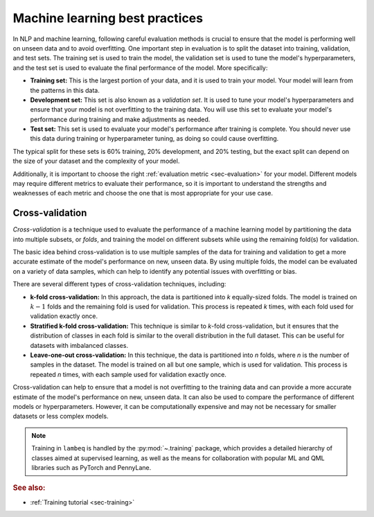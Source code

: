 .. _sec-nlp-ml:

Machine learning best practices
===============================

In NLP and machine learning, following careful evaluation methods is crucial to ensure that the model is performing well on unseen data and to avoid overfitting. One important step in evaluation is to split the dataset into training, validation, and test sets. The training set is used to train the model, the validation set is used to tune the model's hyperparameters, and the test set is used to evaluate the final performance of the model. More specifically:

- **Training set:** This is the largest portion of your data, and it is used to train your model. Your model will learn from the patterns in this data.
- **Development set:** This set is also known as a `validation set`. It is used to tune your model's hyperparameters and ensure that your model is not overfitting to the training data. You will use this set to evaluate your model's performance during training and make adjustments as needed.
- **Test set:** This set is used to evaluate your model's performance after training is complete. You should never use this data during training or hyperparameter tuning, as doing so could cause overfitting.

The typical split for these sets is 60% training, 20% development, and 20% testing, but the exact split can depend on the size of your dataset and the complexity of your model.

Additionally, it is important to choose the right :ref:`evaluation metric <sec-evaluation>` for your model. Different models may require different metrics to evaluate their performance, so it is important to understand the strengths and weaknesses of each metric and choose the one that is most appropriate for your use case.

Cross-validation
----------------
`Cross-validation` is a technique used to evaluate the performance of a machine learning model by partitioning the data into multiple subsets, or `folds`, and training the model on different subsets while using the remaining fold(s) for validation.

The basic idea behind cross-validation is to use multiple samples of the data for training and validation to get a more accurate estimate of the model's performance on new, unseen data. By using multiple folds, the model can be evaluated on a variety of data samples, which can help to identify any potential issues with overfitting or bias.

There are several different types of cross-validation techniques, including:

- **k-fold cross-validation:** In this approach, the data is partitioned into `k` equally-sized folds. The model is trained on :math:`k-1` folds and the remaining fold is used for validation. This process is repeated `k` times, with each fold used for validation exactly once.
- **Stratified k-fold cross-validation:** This technique is similar to `k`-fold cross-validation, but it ensures that the distribution of classes in each fold is similar to the overall distribution in the full dataset. This can be useful for datasets with imbalanced classes.
- **Leave-one-out cross-validation:** In this technique, the data is partitioned into `n` folds, where `n` is the number of samples in the dataset. The model is trained on all but one sample, which is used for validation. This process is repeated `n` times, with each sample used for validation exactly once.

Cross-validation can help to ensure that a model is not overfitting to the training data and can provide a more accurate estimate of the model's performance on new, unseen data. It can also be used to compare the performance of different models or hyperparameters. However, it can be computationally expensive and may not be necessary for smaller datasets or less complex models.

.. note::

   Training in ``lambeq`` is handled by the :py:mod:`~.training` package, which provides a detailed hierarchy of classes aimed at supervised learning, as well as the means for collaboration with popular ML and QML libraries such as PyTorch and PennyLane.

.. rubric:: See also:

- :ref:`Training tutorial <sec-training>`
